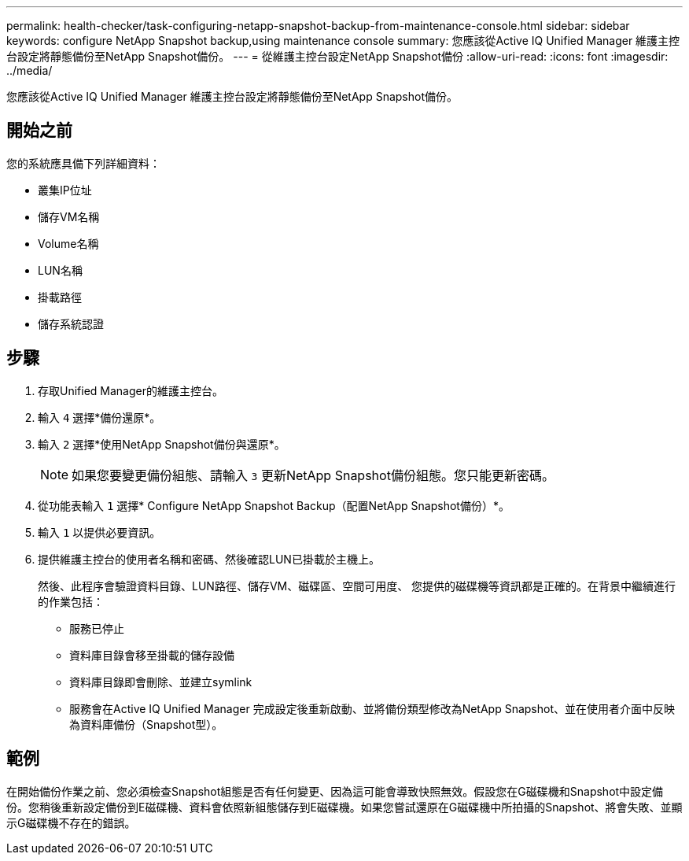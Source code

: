 ---
permalink: health-checker/task-configuring-netapp-snapshot-backup-from-maintenance-console.html 
sidebar: sidebar 
keywords: configure NetApp Snapshot backup,using maintenance console 
summary: 您應該從Active IQ Unified Manager 維護主控台設定將靜態備份至NetApp Snapshot備份。 
---
= 從維護主控台設定NetApp Snapshot備份
:allow-uri-read: 
:icons: font
:imagesdir: ../media/


[role="lead"]
您應該從Active IQ Unified Manager 維護主控台設定將靜態備份至NetApp Snapshot備份。



== 開始之前

您的系統應具備下列詳細資料：

* 叢集IP位址
* 儲存VM名稱
* Volume名稱
* LUN名稱
* 掛載路徑
* 儲存系統認證




== 步驟

. 存取Unified Manager的維護主控台。
. 輸入 `4` 選擇*備份還原*。
. 輸入 `2` 選擇*使用NetApp Snapshot備份與還原*。
+
[NOTE]
====
如果您要變更備份組態、請輸入 `3` 更新NetApp Snapshot備份組態。您只能更新密碼。

====
. 從功能表輸入 `1` 選擇* Configure NetApp Snapshot Backup（配置NetApp Snapshot備份）*。
. 輸入 `1` 以提供必要資訊。
. 提供維護主控台的使用者名稱和密碼、然後確認LUN已掛載於主機上。
+
然後、此程序會驗證資料目錄、LUN路徑、儲存VM、磁碟區、空間可用度、 您提供的磁碟機等資訊都是正確的。在背景中繼續進行的作業包括：

+
** 服務已停止
** 資料庫目錄會移至掛載的儲存設備
** 資料庫目錄即會刪除、並建立symlink
** 服務會在Active IQ Unified Manager 完成設定後重新啟動、並將備份類型修改為NetApp Snapshot、並在使用者介面中反映為資料庫備份（Snapshot型）。






== 範例

在開始備份作業之前、您必須檢查Snapshot組態是否有任何變更、因為這可能會導致快照無效。假設您在G磁碟機和Snapshot中設定備份。您稍後重新設定備份到E磁碟機、資料會依照新組態儲存到E磁碟機。如果您嘗試還原在G磁碟機中所拍攝的Snapshot、將會失敗、並顯示G磁碟機不存在的錯誤。
